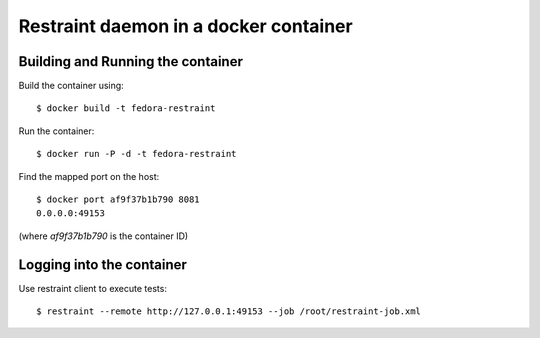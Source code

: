 Restraint daemon in a docker container
--------------------------------------

Building and Running the container
==================================

Build the container using::

    $ docker build -t fedora-restraint

Run the container::

    $ docker run -P -d -t fedora-restraint

Find the mapped port on the host::

    $ docker port af9f37b1b790 8081
    0.0.0.0:49153

(where `af9f37b1b790` is the container ID)

Logging into the container
==========================

Use restraint client to execute tests::

    $ restraint --remote http://127.0.0.1:49153 --job /root/restraint-job.xml 

